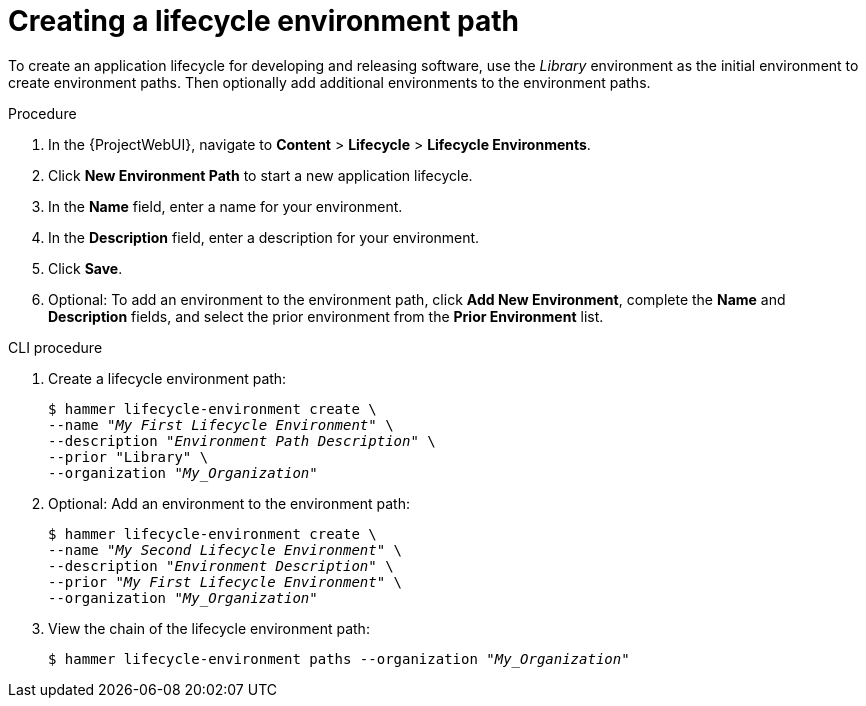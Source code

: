 :_mod-docs-content-type: PROCEDURE

[id="Creating_a_Lifecycle_Environment_Path_{context}"]
= Creating a lifecycle environment path

To create an application lifecycle for developing and releasing software, use the _Library_ environment as the initial environment to create environment paths.
Then optionally add additional environments to the environment paths.

.Procedure
. In the {ProjectWebUI}, navigate to *Content* > *Lifecycle* > *Lifecycle Environments*.
. Click *New Environment Path* to start a new application lifecycle.
. In the *Name* field, enter a name for your environment.
. In the *Description* field, enter a description for your environment.
. Click *Save*.
. Optional: To add an environment to the environment path, click *Add New Environment*, complete the *Name* and *Description* fields, and select the prior environment from the *Prior Environment* list.

.CLI procedure
. Create a lifecycle environment path:
+
[options="nowrap" subs="+quotes"]
----
$ hammer lifecycle-environment create \
--name "_My First Lifecycle Environment_" \
--description "_Environment Path Description_" \
--prior "Library" \
--organization "_My_Organization_"
----
. Optional: Add an environment to the environment path:
+
[options="nowrap" subs="+quotes"]
----
$ hammer lifecycle-environment create \
--name "_My Second Lifecycle Environment_" \
--description "_Environment Description_" \
--prior "_My First Lifecycle Environment_" \
--organization "_My_Organization_"
----
. View the chain of the lifecycle environment path:
+
[options="nowrap" subs="+quotes"]
----
$ hammer lifecycle-environment paths --organization "_My_Organization_"
----
